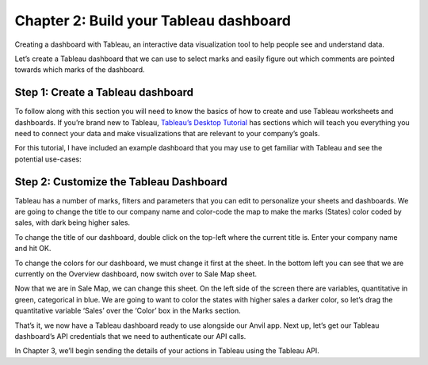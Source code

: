 Chapter 2: Build your Tableau dashboard
===================================

Creating a dashboard with Tableau, an interactive data visualization tool to help people see and understand data.

Let’s create a Tableau dashboard that we can use to select marks and easily figure out which comments are pointed towards which marks of the dashboard.

Step 1: Create a Tableau dashboard 
~~~~~~~~~~~~~~~~~~~~~~~~~~~~

To follow along with this section you will need to know the basics of how to create and use Tableau worksheets and dashboards. 
If you’re brand new to Tableau, `Tableau’s Desktop Tutorial <https://help.tableau.com/current/guides/get-started-tutorial/en-us/get-started-tutorial-home.htm>`_ has sections which will teach you everything you need to connect your data and make visualizations that are relevant to your company’s goals.

For this tutorial, I have included an example dashboard that you may use to get familiar with Tableau and see the potential use-cases:

.. image:: images/7-use-case.png

Step 2: Customize the Tableau Dashboard
~~~~~~~~~~~~~~~~~~~~~~~~~~~~

Tableau has a number of marks, filters and parameters that you can edit to personalize your sheets and dashboards. We are going to change the title to our company name and color-code the map to make the marks (States) color coded by sales, with dark being higher sales.

To change the title of our dashboard, double click on the top-left where the current title is. Enter your company name and hit OK.

To change the colors for our dashboard, we must change it first at the sheet. In the bottom left you can see that we are currently on the Overview dashboard, now switch over to Sale Map sheet. 

Now that we are in Sale Map, we can change this sheet. On the left side of the screen there are variables, quantitative in green, categorical in blue. We are going to want to color the states with higher sales a darker color, so let’s drag the quantitative variable ‘Sales’ over the ‘Color’ box in the Marks section.

.. image:: images/8-changed-colors.png

That’s it, we now have a Tableau dashboard ready to use alongside our Anvil app. Next up, let’s get our Tableau dashboard’s API credentials that we need to authenticate our API calls.

In Chapter 3, we’ll begin sending the details of your actions in Tableau using the Tableau API.
